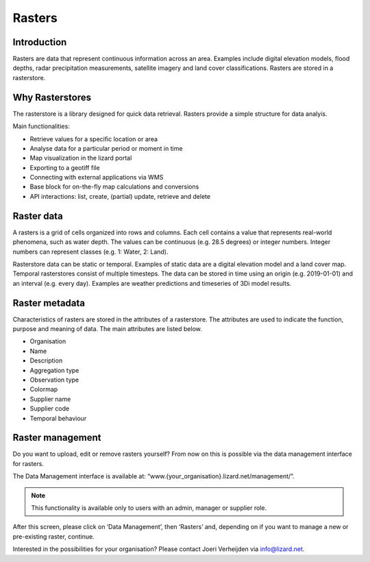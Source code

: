 =========
Rasters
=========

Introduction
------------------ 

Rasters are data that represent continuous information across an area. Examples include digital elevation models, flood depths, radar precipitation measurements, satellite imagery and land cover classifications. Rasters are stored in a rasterstore. 

Why Rasterstores
------------------ 

The rasterstore is a library designed for quick data retrieval. Rasters provide a simple structure for data analyis.

Main functionalities:

* Retrieve values for a specific location or area
* Analyse data for a particular period or moment in time
* Map visualization in the lizard portal
* Exporting to a geotiff file
* Connecting with external applications via WMS
* Base block for on-the-fly map calculations and conversions
* API interactions: list, create, (partial) update, retrieve and delete

Raster data
-------------------

A rasters is a grid of cells organized into rows and columns. Each cell contains a value that represents real-world phenomena, such as water depth. The values can be continuous (e.g. 28.5 degrees) or integer numbers. Integer numbers can represent classes (e.g. 1: Water, 2: Land).

Rasterstore data can be static or temporal. Examples of static data are a digital elevation model and a land cover map. Temporal rasterstores consist of multiple timesteps. The data can be stored in time using an origin (e.g. 2019-01-01) and an interval (e.g. every day). Examples are weather predictions and timeseries of 3Di model results.

Raster metadata
------------------ 

Characteristics of rasters are stored in the attributes of a rasterstore. The attributes are used to indicate the function, purpose and meaning of data. The main attributes are listed below.

* Organisation
* Name
* Description
* Aggregation type
* Observation type
* Colormap
* Supplier name
* Supplier code
* Temporal behaviour

Raster management
-------------------

Do you want to upload, edit or remove rasters yourself? From now on this is possible via the data management interface for rasters.
 

.. image:: /images/management.JPG

The Data Management interface is available at: “www.{your_organisation}.lizard.net/management/”.


.. note::
	This functionality is available only to users with an admin, manager or supplier role.

 


After this screen, please click on ‘Data Management’, then ‘Rasters’ and, depending on if you want to manage a new or pre-existing raster, continue.

.. image:: /images/rastermanagement1.JPG
.. image:: /images/rastermanagement2.JPG
.. image:: /images/rastermanagement3.JPG

Interested in the possibilities for your organisation? Please contact Joeri Verheijden via info@lizard.net.
